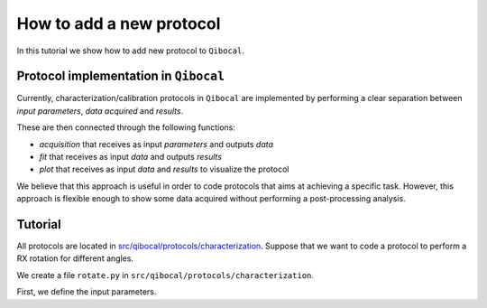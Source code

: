 How to add a new protocol
=========================

In this tutorial we show how to add new protocol to ``Qibocal``.

Protocol implementation in ``Qibocal``
--------------------------------------

Currently, characterization/calibration protocols in ``Qibocal`` are implemented
by performing a clear separation between *input parameters*, *data acquired* and
*results*.

These are then connected through the following functions:

* `acquisition` that receives as input `parameters` and outputs `data`
* `fit` that receives as input `data` and outputs `results`
* `plot` that receives as input `data` and `results` to visualize the protocol

We believe that this approach is useful in order to code protocols that
aims at achieving a specific task. However, this approach is flexible enough
to show some data acquired without performing a post-processing analysis.

Tutorial
--------

All protocols are located in `src/qibocal/protocols/characterization <https://github.com/qiboteam/qibocal/tree/main/src/qibocal/protocols/characterization>`_.
Suppose that we want to code a protocol to perform a RX rotation for different
angles.

We create a file ``rotate.py`` in ``src/qibocal/protocols/characterization``.

First, we define the input parameters.
